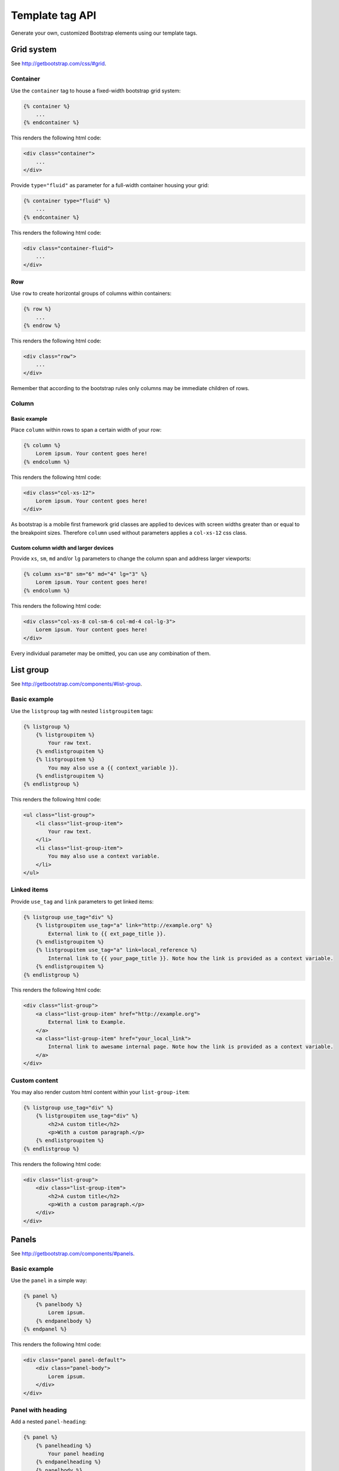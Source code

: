 Template tag API
================

Generate your own, customized Bootstrap elements using our template tags.

Grid system
-----------

See http://getbootstrap.com/css/#grid.

Container
*********

Use the ``container`` tag to house a fixed-width bootstrap grid system:

.. code:: Django

    {% container %}
        ...
    {% endcontainer %}

This renders the following html code:

.. code:: HTML

    <div class="container">
        ...
    </div>

Provide ``type="fluid"`` as parameter for a full-width container housing your grid:

.. code:: Django

    {% container type="fluid" %}
        ...
    {% endcontainer %}

This renders the following html code:

.. code:: HTML

    <div class="container-fluid">
        ...
    </div>

Row
***

Use ``row`` to create horizontal groups of columns within containers:

.. code:: Django

    {% row %}
        ...
    {% endrow %}

This renders the following html code:

.. code:: HTML

    <div class="row">
        ...
    </div>

Remember that according to the bootstrap rules only columns may be immediate children of rows.

Column
******

Basic example
+++++++++++++

Place ``column`` within rows to span a certain width of your row:

.. code:: Django

    {% column %}
        Lorem ipsum. Your content goes here!
    {% endcolumn %}

This renders the following html code:

.. code:: HTML

    <div class="col-xs-12">
        Lorem ipsum. Your content goes here!
    </div>

As bootstrap is a mobile first framework grid classes are applied to devices with screen widths greater than or equal to the breakpoint sizes. Therefore ``column`` used without parameters applies a ``col-xs-12`` css class.

Custom column width and larger devices
++++++++++++++++++++++++++++++++++++++

Provide ``xs``, ``sm``, ``md`` and/or ``lg`` parameters to change the column span and address larger viewports:

.. code:: Django

    {% column xs="8" sm="6" md="4" lg="3" %}
        Lorem ipsum. Your content goes here!
    {% endcolumn %}

This renders the following html code:

.. code:: HTML

    <div class="col-xs-8 col-sm-6 col-md-4 col-lg-3">
        Lorem ipsum. Your content goes here!
    </div>

Every individual parameter may be omitted, you can use any combination of them.

List group
----------

See http://getbootstrap.com/components/#list-group.

Basic example
*************

Use the ``listgroup`` tag with nested ``listgroupitem`` tags:

.. code:: Django

    {% listgroup %}
        {% listgroupitem %}
            Your raw text.
        {% endlistgroupitem %}
        {% listgroupitem %}
            You may also use a {{ context_variable }}.
        {% endlistgroupitem %}
    {% endlistgroup %}

This renders the following html code:

.. code:: HTML

    <ul class="list-group">
        <li class="list-group-item">
            Your raw text.
        </li>
        <li class="list-group-item">
            You may also use a context variable.
        </li>
    </ul>

Linked items
************

Provide ``use_tag`` and ``link`` parameters to get linked items:

.. code:: Django

    {% listgroup use_tag="div" %}
        {% listgroupitem use_tag="a" link="http://example.org" %}
            External link to {{ ext_page_title }}.
        {% endlistgroupitem %}
        {% listgroupitem use_tag="a" link=local_reference %}
            Internal link to {{ your_page_title }}. Note how the link is provided as a context variable.
        {% endlistgroupitem %}
    {% endlistgroup %}

This renders the following html code:

.. code:: HTML

    <div class="list-group">
        <a class="list-group-item" href="http://example.org">
            External link to Example.
        </a>
        <a class="list-group-item" href="your_local_link">
            Internal link to awesame internal page. Note how the link is provided as a context variable.
        </a>
    </div>

Custom content
**************

You may also render custom html content within your ``list-group-item``:

.. code:: Django

    {% listgroup use_tag="div" %}
        {% listgroupitem use_tag="div" %}
            <h2>A custom title</h2>
            <p>With a custom paragraph.</p>
        {% endlistgroupitem %}
    {% endlistgroup %}

This renders the following html code:

.. code:: HTML

    <div class="list-group">
        <div class="list-group-item">
            <h2>A custom title</h2>
            <p>With a custom paragraph.</p>
        </div>
    </div>

Panels
------

See http://getbootstrap.com/components/#panels.

Basic example
*************

Use the ``panel`` in a simple way:

.. code:: Django

    {% panel %}
        {% panelbody %}
            Lorem ipsum.
        {% endpanelbody %}
    {% endpanel %}

This renders the following html code:

.. code:: HTML

    <div class="panel panel-default">
        <div class="panel-body">
            Lorem ipsum.
        </div>
    </div>

Panel with heading
******************

Add a nested ``panel-heading``:

.. code:: Django

    {% panel %}
        {% panelheading %}
            Your panel heading
        {% endpanelheading %}
        {% panelbody %}
            Lorem ipsum.
        {% endpanelbody %}
    {% endpanel %}

This renders the following html code:

.. code:: HTML

    <div class="panel panel-default">
        <div class="panel-heading">
            Your panel heading
        </div>
        <div class="panel-body">
            Lorem ipsum.
        </div>
    </div>

In addition you may specify a ``panel-title`` within ``panel-heading`` using ``h1`` to ``h6``:

.. code:: Django

    {% panel %}
        {% panelheading %}
            {% paneltitle use_tag="h1" %}
                Your panel heading
            {% panelheading %}
        {% endpanelheading %}
        {% panelbody %}
            Lorem ipsum.
        {% endpanelbody %}
    {% endpanel %}

This renders the following html code:

.. code:: HTML

    <div class="panel panel-default">
        <div class="panel-heading">
            Your panel heading
        </div>
        <div class="panel-body">
            Lorem ipsum.
        </div>
    </div>

Panel with footer
*****************

Add a nested ``panel-footer``:

.. code:: Django

    {% panel %}
        {% panelbody %}
            Lorem ipsum.
        {% endpanelbody %}
        {% panelfooter %}
            Your panel footer
        {% endpanelfooter %}
    {% endpanel %}

This renders the following html code:

.. code:: HTML

    <div class="panel panel-default">
        <div class="panel-body">
            Lorem ipsum.
        </div>
        <div class="panel-footer">
            Your panel footer
        </div>
    </div>

With list groups
****************

As mentioned in the bootstrap docs you may use a list group inside your panel, even in addition to default panel contents:

.. code:: Django

    {% panel %}
        {% panelheading %}
            Panel heading
        {% endpanelheading %}
        {% panelbody %}
            <p>...</p>
        {% endpanelbody %}

        {% listgroup %}
            {% listgroupitem %}
                Cras justo odio
            {% endlistgroupitem %}
            {% listgroupitem %}
                Dapibus ac facilisis in
            {% endlistgroupitem %}
            {% listgroupitem %}
                Morbi leo risus
            {% endlistgroupitem %}
            {% listgroupitem %}
                Porta ac consectetur ac
            {% endlistgroupitem %}
            {% listgroupitem %}
                Vestibulum at eros
            {% endlistgroupitem %}
        {% endlistgroup %}
    {% endpanel %}

This renders the following html code:

.. code:: HTML

    <div class="panel panel-default">
        <div class="panel-heading">
            Panel heading
        </div>
        <div class="panel-body">
            <p>...</p>
        </div>

        <ul class="list-group">
            <li class="list-group-item">Cras justo odio</li>
            <li class="list-group-item">Dapibus ac facilisis in</li>
            <li class="list-group-item">Morbi leo risus</li>
            <li class="list-group-item">Porta ac consectetur ac</li>
            <li class="list-group-item">Vestibulum at eros</li>
        </ul>
    </div>
